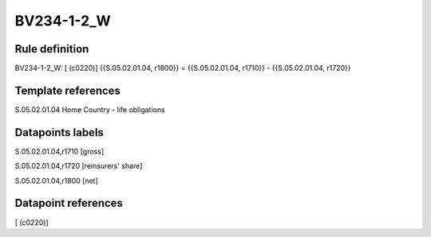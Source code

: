 ===========
BV234-1-2_W
===========

Rule definition
---------------

BV234-1-2_W: [ (c0220)] {{S.05.02.01.04, r1800}} = {{S.05.02.01.04, r1710}} - {{S.05.02.01.04, r1720}}


Template references
-------------------

S.05.02.01.04 Home Country - life obligations


Datapoints labels
-----------------

S.05.02.01.04,r1710 [gross]

S.05.02.01.04,r1720 [reinsurers' share]

S.05.02.01.04,r1800 [net]



Datapoint references
--------------------

[ (c0220)]